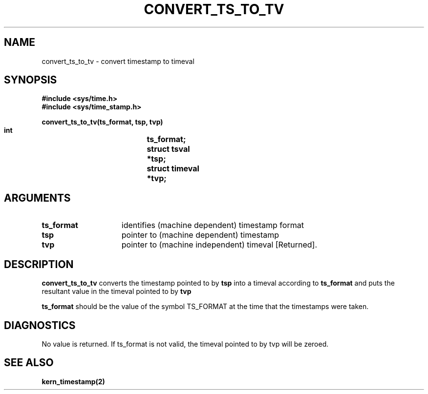 .\"
.\" $Id: convert_ts_to_tv.3,v 1.1 89/12/28 14:39:09 bww Exp $
.\"
.\" HISTORY
.\" $Log:	convert_ts_to_tv.3,v $
.\" Revision 1.1  89/12/28  14:39:09  bww
.\" 	Mach Release 2.5
.\" 	[89/12/28  14:39:00  bww]
.\" 
.\" 03-Apr-87  David L. Black (dlb) at Carnegie-Mellon University
.\"	Created.
.\"
.TH CONVERT_TS_TO_TV 3 4/3/87
.CM 4
.SH NAME
.nf
convert_ts_to_tv \- convert timestamp to timeval
.SH SYNOPSIS
.nf
.ft B
#include <sys/time.h>
#include <sys/time_stamp.h>

.nf
.ft B
convert_ts_to_tv(ts_format, tsp, tvp)
    int			ts_format;
    struct tsval	*tsp;
    struct timeval	*tvp;

.fi
.ft P
.SH ARGUMENTS
.TP 15
.B
ts_format
identifies (machine dependent) timestamp format
.TP 15
.B
tsp
pointer to (machine dependent) timestamp
.TP 15
.B
tvp
pointer to (machine independent) timeval [Returned].

.SH DESCRIPTION
.B convert_ts_to_tv
converts the timestamp pointed to by
.B tsp
into a timeval according to
.B ts_format
and puts the resultant value in the timeval pointed to by
.B tvp
.  

.B ts_format
should be the value of the symbol TS_FORMAT at the time that the timestamps
were taken.

.SH DIAGNOSTICS
No value is returned.  If ts_format is not valid, the timeval pointed to
by tvp will be zeroed.

.SH SEE ALSO
.B kern_timestamp(2)
